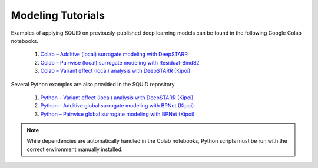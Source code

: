 .. _tutorials:

Modeling Tutorials
===================

Examples of applying SQUID on previously-published deep learning models can be found in the following Google Colab notebooks.

    1. `Colab – Additive (local) surrogate modeling with DeepSTARR <https://colab.research.google.com/drive/12HR8Vu_8ji3Ac1wli4wgqx1J0YB73JF_?usp=sharing>`_
    2. `Colab – Pairwise (local) surrogate modeling with Residual-Bind32 <https://colab.research.google.com/drive/1eKC78YE2l49mQFOlnA9Xr1Y9IO121Va5?usp=sharing>`_
    3. `Colab – Variant effect (local) analysis with DeepSTARR (Kipoi) <https://colab.research.google.com/drive/1wtpT1FF5nu1etTDOaV3A7ByXhuLqK071?usp=sharing>`_

Several Python examples are also provided in the SQUID repository.

    1. `Python – Variant effect (local) analysis with DeepSTARR (Kipoi) <https://github.com/evanseitz/squid-nn/blob/master/examples/example_variant_effects.py>`_
    2. `Python – Additive global surrogate modeling with BPNet (Kipoi) <https://github.com/evanseitz/squid-nn/blob/master/examples/example_global_additive.py>`_
    3. `Python – Pairwise global surrogate modeling with BPNet (Kipoi) <https://github.com/evanseitz/squid-nn/blob/master/examples/example_global_pairwise.py>`_


.. note::

    While dependencies are automatically handled in the Colab notebooks, Python scripts must be run with the correct environment manually installed.